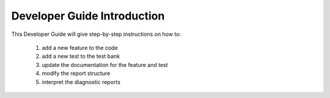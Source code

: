 Developer Guide Introduction
=============================

This Developer Guide will give step-by-step instructions on how to:

 #. add a new feature to the code
 #. add a new test to the test bank
 #. update the documentation for the feature and test
 #. modify the report structure
 #. interpret the diagnostic reports

